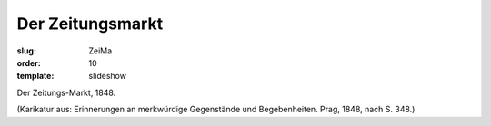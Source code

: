 Der Zeitungsmarkt
=================

:slug: ZeiMa
:order: 10
:template: slideshow

Der Zeitungs-Markt, 1848.

.. class:: source

  (Karikatur aus: Erinnerungen an merkwürdige Gegenstände und Begebenheiten. Prag, 1848, nach S. 348.)
